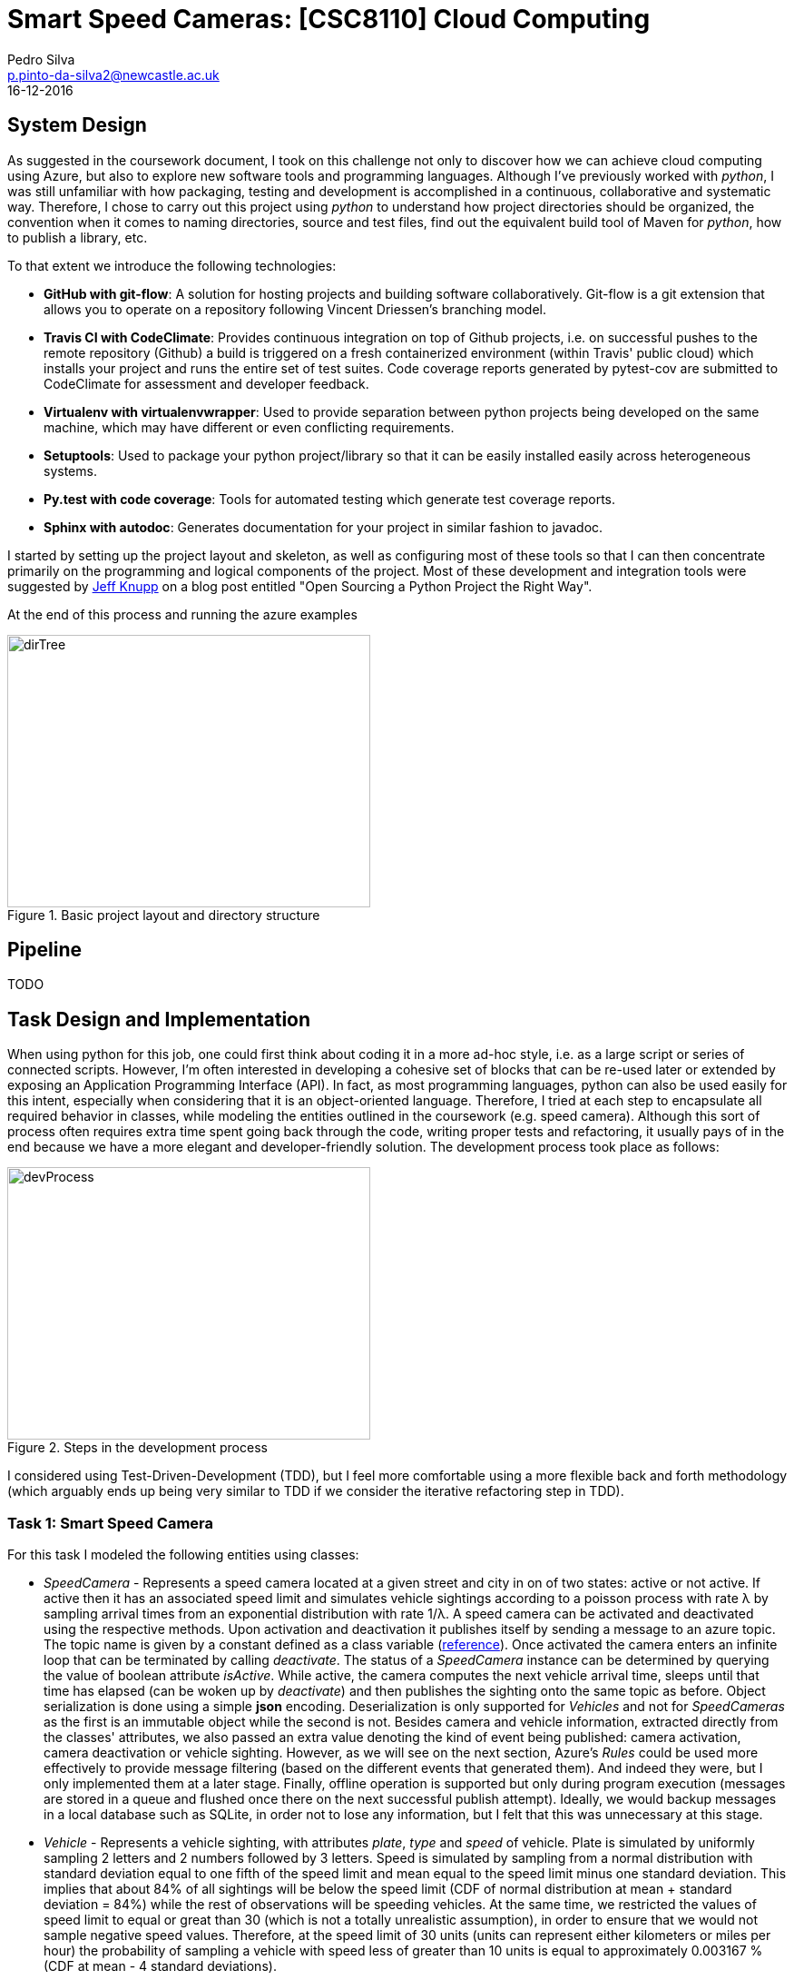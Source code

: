 = Smart Speed Cameras: [CSC8110] Cloud Computing
Pedro Silva <p.pinto-da-silva2@newcastle.ac.uk>
16-12-2016

== System Design

As suggested in the coursework document, I took on this challenge
not only to discover how we can achieve
cloud computing using Azure, but also to explore new software tools and
programming languages.
Although I've previously worked with _python_, I was still
unfamiliar with how packaging, testing and development is accomplished
in a continuous, collaborative and systematic way.
Therefore, I chose to carry out this project using _python_ to understand
how project directories should be organized, the convention when it comes
to naming directories, source and test files, find out the equivalent build tool
of Maven for _python_, how to publish a library, etc.

To that extent we introduce the following technologies:

* *GitHub with git-flow*: A solution for hosting projects and building software collaboratively.
Git-flow is a git extension that allows you to operate on a repository following Vincent Driessen's branching model.

* *Travis CI with CodeClimate*: Provides continuous integration on top of Github projects, i.e. on
successful pushes to the remote repository (Github) a build is triggered on a fresh containerized
environment (within Travis' public cloud) which installs your project and runs
the entire set of test suites. Code coverage reports generated by pytest-cov are submitted to
CodeClimate for assessment and developer feedback.

* *Virtualenv with virtualenvwrapper*: Used to provide separation between python projects being developed on the same machine, which
may have different or even conflicting requirements.

* *Setuptools*: Used to package your python project/library so that it can be easily installed easily across
heterogeneous systems.

* *Py.test with code coverage*: Tools for automated testing which generate test coverage reports.
* *Sphinx with autodoc*: Generates documentation for your project in similar fashion to javadoc.

I started by setting up the project layout and skeleton, as well as configuring most of these tools
so that I can then concentrate primarily on the programming and logical components of the project.
Most of these development and integration tools were suggested by
https://www.jeffknupp.com/blog/2013/08/16/open-sourcing-a-python-project-the-right-way/[Jeff Knupp]
on a blog post entitled "Open Sourcing a Python Project the Right Way".

At the end of this process and running the azure examples

[[img-dirtree]]
.Basic project layout and directory structure
image::images/dirTree.png[dirTree, 400, 300]

== Pipeline
TODO

== Task Design and Implementation

When using python for this job, one could first think about coding it in a more ad-hoc style, i.e. as a large script or series of connected scripts.
However, I'm often interested in developing a cohesive set of blocks that can be re-used later or extended by exposing an Application Programming Interface (API).
In fact, as most programming languages, python can also be used easily for this intent, especially when considering that it is an object-oriented language.
Therefore, I tried at each step to encapsulate all required behavior in classes, while modeling the entities outlined in the coursework (e.g. speed camera).
Although this sort of process often requires extra time spent going back through the code, writing proper tests and refactoring, it usually pays of in the end
because we have a more elegant and developer-friendly solution. The development process took place as follows:

[[img-dev-process]]
.Steps in the development process
image::images/devProcess.png[devProcess, 400, 300]

I considered using Test-Driven-Development (TDD), but I feel more comfortable using a more flexible back and forth methodology
(which arguably ends up being very similar to TDD if we consider the iterative refactoring step in TDD).

=== Task 1: Smart Speed Camera

For this task I modeled the following entities using classes:

* _SpeedCamera_ - Represents a speed camera located at a given street and city in on of two states: active or not active. If active then it has an associated speed limit and
simulates vehicle sightings according to a poisson process with rate &#955; by sampling arrival times from an exponential distribution with rate 1/&#955;. A speed camera
can be activated and deactivated using the respective methods. Upon activation and deactivation it publishes itself by sending a message to an azure topic. The topic name is
given by a constant defined as a class variable (http://stackoverflow.com/questions/2682745/how-to-create-a-constant-in-python/[reference]). Once activated the camera enters
an infinite loop that can be terminated by calling _deactivate_. The status of a _SpeedCamera_ instance can be determined by querying the value of boolean attribute _isActive_.
While active, the camera computes the next vehicle arrival time, sleeps until that time has elapsed (can be woken up by _deactivate_) and then publishes the sighting onto the
same topic as before. Object serialization is done using a simple *json* encoding. Deserialization is only supported for _Vehicles_
and not for _SpeedCameras_ as the first is an immutable object while the second is not. Besides camera and vehicle information, extracted directly from the classes' attributes,
we also passed an extra value denoting the kind of event being published: camera activation, camera deactivation or vehicle sighting.
However, as we will see on the next section, Azure's _Rules_ could be used more effectively to provide message filtering (based on the different events that generated them).
And indeed they were, but I only implemented them at a later stage. Finally, offline operation is supported but only during program execution (messages are stored in a queue and
flushed once there on the next successful publish attempt). Ideally, we would backup messages in a local database such as SQLite, in order not to lose any information, but I felt
that this was unnecessary at this stage.

* _Vehicle_ - Represents a vehicle sighting, with attributes __plate__, __type__ and __speed__ of vehicle. Plate is simulated by uniformly sampling 2 letters and 2 numbers
followed by 3 letters. Speed is simulated by sampling from a normal distribution with standard deviation equal to one fifth of the speed limit and mean equal to the speed limit minus
one standard deviation. This implies that about 84% of all sightings will be below the speed limit (CDF of normal distribution at mean + standard deviation = 84%) while the rest of
observations will be speeding vehicles. At the same time, we restricted the values of speed limit to equal or great than 30 (which is not a totally unrealistic assumption),
in order to ensure that we would not sample negative speed values. Therefore, at the speed limit of 30 units (units can represent either
kilometers or miles per hour) the probability of sampling a vehicle with speed less of greater than 10 units is equal to approximately 0.003167 % (CDF at mean - 4 standard deviations).

* _AzureHook_ - A wrapper class for azure's service bus that tries to simplify method calls to Service Bus. Ideally we would like our speed camera to be completely
unaware of who the cloud provider is and operate exactly the same way whether the provider is: Microsoft, Amazon, Google or other. Providing loose coupling between
classes would enable us to use one class irrespectively of the other, and changing provider would not mean we had to modify any of the code we wrote for speed camera.
This could be accomplished by writing an interface or abstract class that provides the methods for cloud integration, such as authentication, sending and receiving data to and from
some component (queues and topics in Azure's case), publish and subscribe entities, store and query information, among others. The camera could then take an instance of the abstract
class as an input (in the constructor for example) and access the methods it requires. AzureHook would then be an implementation or child class of such interface or abstract class.
However, this functionality would be nice to have, it is hard to normalize a set of methods across a single abstract class in such short period and it would not be very useful since
only one implementation would be provided - Azure's. _CloudHook_ represents an attempt to build such abstract class in python.

At this stage I also started thinking about the execution model of the program given the requirements about speed cameras:

* Multiple _SpeedCameras_ should be able to operate concurrently
* Should be able to change the location of a camera while it is active
* We should be able to restart the camera (without killing the program?)

A simple approach would be write a simple two-threaded program (which could be implemented as the main method for the file that defines the speed camera class)
which creates an instance of the _SpeedCamera_ and activates it on a new thread. Then it reads input from the command line, prompting for actions to relocate,
restart and stop the program.
A more interesting approach would be to have a camera manager application that would serve as a broker between the user and the cameras and let you operate multiple
cameras simultaneously on the same terminal. However, the ideal solution would be to decouple the camera manager application from the user issued commands. The camera
manager would be deployed on a web server and exposed through a server socket. The command-line client would then connect itself to the remote application
using a client socket and issue commands over the network. This would enable the server and client applications to live on different machines. For instance,
the camera manager application could be deployed to the virtual machine created in Azure, while the command-line client could be installed in your machine.
Similar functionality could be achieved using inter-process communication instead.
My goal was to implement such elegant solution. I implemented a camera manager and a part of a command-line client but with
still the communication between the two missing, I felt that I would not have enough time to do the main tasks of the coursework, so I rolled
back to the simplest of approaches.

=== Task 2: NoSql Consumer

The topic defined in _SpeedCamera_ can be subscribed in order to receive messages published by speed cameras.
We can represent a generic topic subscriber by an object that takes a topic name, a subscription name and optionally a _Rule_.
This object takes those values to create an Azure subscription and optionally associates a rule with that subscription.
Just like _SpeedCamera_, an _AzureSubscriber_ can be activated and terminated. So the same execution model
applies here. While active, it tries to obtain a message from the subscription. If a message is available it is handed
to an abstract method _onNewMessage_ which child classes must implement. Otherwise, it sleeps for an amount of time
determined according to an exponential backoff algorithm, which takes in the number of times a message was unavailable.
Therefore, the time in seconds to sleep at trial _n_ is given by latexmath:[$n = 2^{n} * 0.1$]. This value is capped of
at 12, where the time to sleep is of 6.66 minutes.

A possible implementation of the generic subscriber is a subscriber that receives the message, maybe do some processing on the information given,
and later stores that result on an Azure Table. This is exactly the case study that is asked of us in this task. Therefore, we created _PersistentSubscriber_
as a subclass of _AzureSubscriber_, inheriting all the methods (not all methods needed to inherited but that would require name mangling which is not easy
to perform without previous experience). An object of this class is additionally given a table name in the constructor, which uses to create the table in Azure Table Storage
if non existent. At the moment this class connects to the API in rather a hard-coded (and non-safe!!) way, but that could be improved by reading
a configuration file set with the correct read and write permissions. This class is also abstract and provides an abstract method to be implemented by child classes which
receive a dictionary as an argument and must return an Azure Table _Entity_. On a new message the _PersistentSubscriber_ will insert the Entity into the table for you.
It also provides a method for you to query the table given a query string, as well as methods to retrieve or flush an entire partition given the partition key.
This made building queries for the following tasks, much easier.

We created two child classes of _PersistentSubscriber_:

* _CameraRegister_ - Responsible for processing events of camera activation and deactivation and inserting them into a table.
* _VehicleRegister_ - Responsible for processing events of vehicle sightings and inserting them into a table.

On each of these classes we defined the Partition and Row Keys, as well as other information we wanted to persist.
At this point there was a series of design considerations that needed to be taken into account.
The combination of partition and row key must be unique and these
should also be chosen in function of the kinds of queries performed. Furthermore,
more efficient queries are always aware of the value of the Partition Key. These are listed on the following
https://docs.microsoft.com/en-us/azure/storage/storage-table-design-guide[link].

For both tables, we used an arbitrary string for partition key, representing the underlying event (e.g. 'CameraActivation', 'VehicleSighting'),
and the timestamp at the moment of the event (with millisecond precision) as the row key. Row key had to be incrementing in nature...............!!!!!!!!!
Therefore, I made arguably a strong assumption in this
case: no two cameras or cars are activated/observed at exactly the same time. An assumption which works well, simulation-wise, but might not in reality.
I also introduced other fields on each case as fit, e.g. vehicle speed, location, etc.
It was a shame that I could not use nested dictionaries instead of an Azure _Entity_.

In my opinion, one way to better model the problem would have been to
use a single Table with different partitions, where each partition
represents a different entity or event relative to the Speed Camera, i.e. activation,
deactivation, sighting, speeding, etc.
That way we would use less resources (tables) and get exactly the same functionality,
with better readability, query-wise because the partition key in this case can be something completely
arbitrary as there is only a single partition per table.

I also read about the Azure Table query retrieval limitation: Azure only lets you retrieve up to 1000 entities per query.
Therefore, applications querying on tables with more than 1000 entities stored, need to be adjusted to take that into account (using the *marker* parameter
in the _TableService.query_entities_ function).

=== Task 3 and 4

Given the
